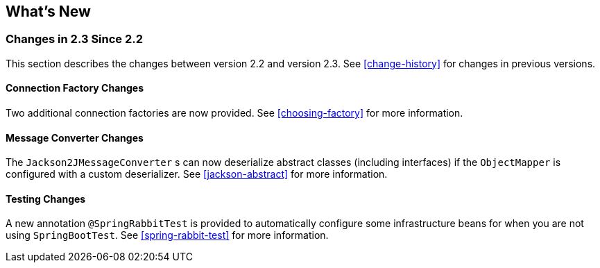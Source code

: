 [[whats-new]]
== What's New

=== Changes in 2.3 Since 2.2

This section describes the changes between version 2.2 and version 2.3.
See <<change-history>> for changes in previous versions.

==== Connection Factory Changes

Two additional connection factories are now provided.
See <<choosing-factory>> for more information.

==== Message Converter Changes

The `Jackson2JMessageConverter` s can now deserialize abstract classes (including interfaces) if the `ObjectMapper` is configured with a custom deserializer.
See <<jackson-abstract>> for more information.

==== Testing Changes

A new annotation `@SpringRabbitTest` is provided to automatically configure some infrastructure beans for when you are not using `SpringBootTest`.
See <<spring-rabbit-test>> for more information.
